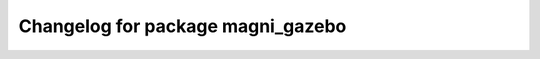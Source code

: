 ^^^^^^^^^^^^^^^^^^^^^^^^^^^^^^^^^^^^^^^
Changelog for package magni_gazebo
^^^^^^^^^^^^^^^^^^^^^^^^^^^^^^^^^^^^^^^

